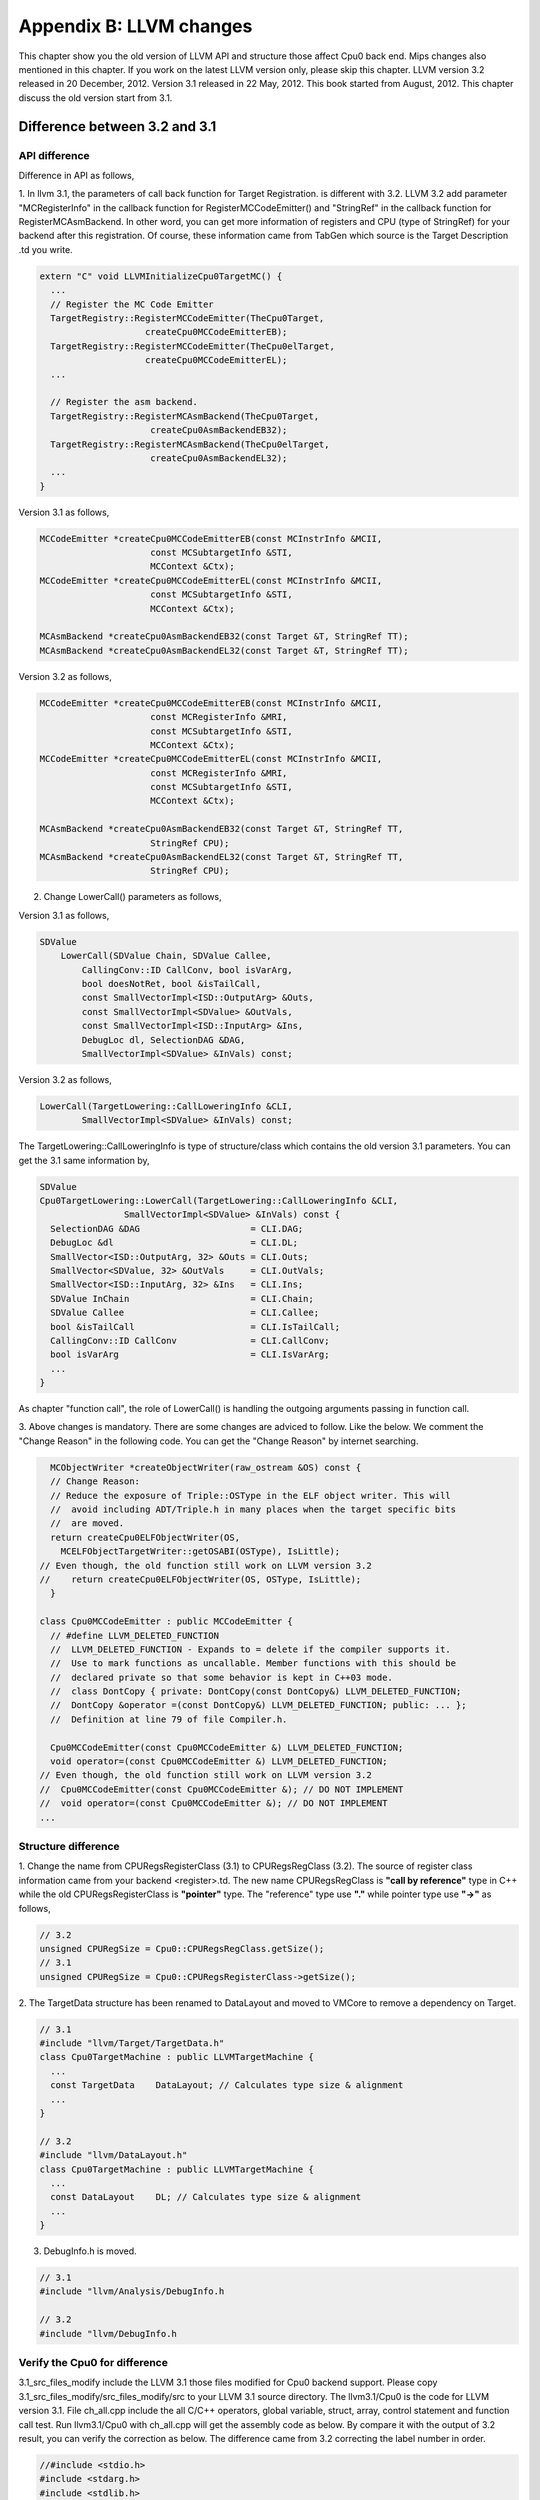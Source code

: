 .. _sec-appendix-old-llvm-ver:

Appendix B: LLVM changes
========================

This chapter show you the old version of LLVM API and structure 
those affect Cpu0 back end. 
Mips changes also mentioned in this chapter. 
If you work on the latest LLVM version only, please skip this chapter. 
LLVM version 3.2 released in 20 December, 2012. 
Version 3.1 released in 22 May, 2012. 
This book started from August, 2012. 
This chapter discuss the old version start from 3.1. 


Difference between 3.2 and 3.1
------------------------------

API difference
~~~~~~~~~~~~~~~

Difference in API as follows,

1. In llvm 3.1, the parameters of call back function for Target Registration. 
is different with 3.2. 
LLVM 3.2 add parameter "MCRegisterInfo" in the callback function for 
RegisterMCCodeEmitter() and "StringRef" in the callback function for  
RegisterMCAsmBackend. 
In other word, you can get more information of registers and CPU 
(type of StringRef) for your backend after this registration.
Of course, these information came from TabGen which source is the Target 
Description .td you write.

.. code-block:: c++

  extern "C" void LLVMInitializeCpu0TargetMC() {
    ...
    // Register the MC Code Emitter
    TargetRegistry::RegisterMCCodeEmitter(TheCpu0Target,
                      createCpu0MCCodeEmitterEB);
    TargetRegistry::RegisterMCCodeEmitter(TheCpu0elTarget,
                      createCpu0MCCodeEmitterEL);
    ...
  
    // Register the asm backend.
    TargetRegistry::RegisterMCAsmBackend(TheCpu0Target,
                       createCpu0AsmBackendEB32);
    TargetRegistry::RegisterMCAsmBackend(TheCpu0elTarget,
                       createCpu0AsmBackendEL32);
    ...
  }


Version 3.1 as follows,

.. code-block:: c++

  MCCodeEmitter *createCpu0MCCodeEmitterEB(const MCInstrInfo &MCII,
                       const MCSubtargetInfo &STI,
                       MCContext &Ctx);
  MCCodeEmitter *createCpu0MCCodeEmitterEL(const MCInstrInfo &MCII,
                       const MCSubtargetInfo &STI,
                       MCContext &Ctx);
  
  MCAsmBackend *createCpu0AsmBackendEB32(const Target &T, StringRef TT);
  MCAsmBackend *createCpu0AsmBackendEL32(const Target &T, StringRef TT);

Version 3.2 as follows,

.. code-block:: c++

  MCCodeEmitter *createCpu0MCCodeEmitterEB(const MCInstrInfo &MCII,
                       const MCRegisterInfo &MRI,
                       const MCSubtargetInfo &STI,
                       MCContext &Ctx);
  MCCodeEmitter *createCpu0MCCodeEmitterEL(const MCInstrInfo &MCII,
                       const MCRegisterInfo &MRI,
                       const MCSubtargetInfo &STI,
                       MCContext &Ctx);
  
  MCAsmBackend *createCpu0AsmBackendEB32(const Target &T, StringRef TT,
                       StringRef CPU);
  MCAsmBackend *createCpu0AsmBackendEL32(const Target &T, StringRef TT,
                       StringRef CPU);

2. Change LowerCall() parameters as follows,

Version 3.1 as follows,

.. code-block:: c++

  SDValue
      LowerCall(SDValue Chain, SDValue Callee,
          CallingConv::ID CallConv, bool isVarArg,
          bool doesNotRet, bool &isTailCall,
          const SmallVectorImpl<ISD::OutputArg> &Outs,
          const SmallVectorImpl<SDValue> &OutVals,
          const SmallVectorImpl<ISD::InputArg> &Ins,
          DebugLoc dl, SelectionDAG &DAG,
          SmallVectorImpl<SDValue> &InVals) const;

Version 3.2 as follows,

.. code-block:: c++

  LowerCall(TargetLowering::CallLoweringInfo &CLI,
          SmallVectorImpl<SDValue> &InVals) const;

The TargetLowering::CallLoweringInfo is type of structure/class which contains 
the old version 3.1 parameters. 
You can get the 3.1 same information by,

.. code-block:: c++

  SDValue
  Cpu0TargetLowering::LowerCall(TargetLowering::CallLoweringInfo &CLI,
                  SmallVectorImpl<SDValue> &InVals) const {
    SelectionDAG &DAG                     = CLI.DAG;
    DebugLoc &dl                          = CLI.DL;
    SmallVector<ISD::OutputArg, 32> &Outs = CLI.Outs;
    SmallVector<SDValue, 32> &OutVals     = CLI.OutVals;
    SmallVector<ISD::InputArg, 32> &Ins   = CLI.Ins;
    SDValue InChain                       = CLI.Chain;
    SDValue Callee                        = CLI.Callee;
    bool &isTailCall                      = CLI.IsTailCall;
    CallingConv::ID CallConv              = CLI.CallConv;
    bool isVarArg                         = CLI.IsVarArg;
    ...
  }

As chapter "function call", the role of LowerCall() is handling the outgoing 
arguments passing in function call. 

3. Above changes is mandatory. 
There are some changes are adviced to follow. Like the below. 
We comment the "Change Reason" in the following code. You can get the 
"Change Reason" by internet searching.

.. code-block:: c++

    MCObjectWriter *createObjectWriter(raw_ostream &OS) const {
    // Change Reason:
    // Reduce the exposure of Triple::OSType in the ELF object writer. This will
    //  avoid including ADT/Triple.h in many places when the target specific bits 
    //  are moved.
    return createCpu0ELFObjectWriter(OS,
      MCELFObjectTargetWriter::getOSABI(OSType), IsLittle);
  // Even though, the old function still work on LLVM version 3.2
  //    return createCpu0ELFObjectWriter(OS, OSType, IsLittle);
    }
  
  class Cpu0MCCodeEmitter : public MCCodeEmitter {
    // #define LLVM_DELETED_FUNCTION
    //  LLVM_DELETED_FUNCTION - Expands to = delete if the compiler supports it. 
    //  Use to mark functions as uncallable. Member functions with this should be 
    //  declared private so that some behavior is kept in C++03 mode.
    //  class DontCopy { private: DontCopy(const DontCopy&) LLVM_DELETED_FUNCTION;
    //  DontCopy &operator =(const DontCopy&) LLVM_DELETED_FUNCTION; public: ... };
    //  Definition at line 79 of file Compiler.h.
  
    Cpu0MCCodeEmitter(const Cpu0MCCodeEmitter &) LLVM_DELETED_FUNCTION;
    void operator=(const Cpu0MCCodeEmitter &) LLVM_DELETED_FUNCTION;
  // Even though, the old function still work on LLVM version 3.2
  //  Cpu0MCCodeEmitter(const Cpu0MCCodeEmitter &); // DO NOT IMPLEMENT
  //  void operator=(const Cpu0MCCodeEmitter &); // DO NOT IMPLEMENT
  ...


Structure difference
~~~~~~~~~~~~~~~~~~~~

1. Change the name from CPURegsRegisterClass (3.1) to CPURegsRegClass (3.2). 
The source of register class information came from your backend <register>.td. 
The new name CPURegsRegClass is **"call by reference"** type in C++ while the 
old CPURegsRegisterClass is **"pointer"** type. The "reference" type use 
**"."** while pointer type use **"->"** as follows,

.. code-block:: c++

  // 3.2
  unsigned CPURegSize = Cpu0::CPURegsRegClass.getSize();
  // 3.1
  unsigned CPURegSize = Cpu0::CPURegsRegisterClass->getSize();


2. The TargetData structure has been renamed to DataLayout and moved to VMCore 
to remove a dependency on Target. 

.. code-block:: c++

  // 3.1
  #include "llvm/Target/TargetData.h"
  class Cpu0TargetMachine : public LLVMTargetMachine {
    ...
    const TargetData    DataLayout; // Calculates type size & alignment
    ...
  }

  // 3.2
  #include "llvm/DataLayout.h"
  class Cpu0TargetMachine : public LLVMTargetMachine {
    ...
    const DataLayout    DL; // Calculates type size & alignment
    ...
  }

3. DebugInfo.h is moved.

.. code-block:: c++

  // 3.1
  #include "llvm/Analysis/DebugInfo.h
  
  // 3.2
  #include "llvm/DebugInfo.h



Verify the Cpu0 for difference 
~~~~~~~~~~~~~~~~~~~~~~~~~~~~~~

3.1_src_files_modify include the LLVM 3.1 those files 
modified for Cpu0 backend support. 
Please copy 
3.1_src_files_modify/src_files_modify/src to your LLVM 3.1 source directory. 
The llvm3.1/Cpu0 is the code for LLVM version 3.1. 
File ch_all.cpp include the all C/C++ operators, global variable, struct, 
array, control statement and function call test. 
Run llvm3.1/Cpu0 with ch_all.cpp will get the assembly code as below. 
By compare it with the output of 3.2 result, you can verify the correction 
as below. The difference came from 3.2 correcting the label number in 
order. 

.. code-block:: c++

  //#include <stdio.h>
  #include <stdarg.h>
  #include <stdlib.h>
  
  int test_operators()
  {
    int a = 5;
    int b = 2;
    int c = 0;
    int d = 0;
    int e, f, g, h, i, j, k, l = 0;
    unsigned int a1 = -5, k1 = 0, f1 = 0;
  
    c = a + b;
    d = a - b;
    e = a * b;
    f = a / b;
    f1 = a1 / b;
    g = (a & b);
    h = (a | b);
    i = (a ^ b);
    j = (a << 2);
    int j1 = (a1 << 2);
    k = (a >> 2);
    k1 = (a1 >> 2);
  
    b = !a;
    int* p = &b;
    b = (b+1)%a;
    c = rand();
    b = (b+1)%c;
    
    return c;
  }
  
  int gI = 100;
  
  int test_globalvar()
  {
    int c = 0;
  
    c = gI;
    
    return c;
  }
  
  struct Date
  {
    int year;
    int month;
    int day;
  };
  
  Date date = {2012, 10, 12};
  int a[3] = {2012, 10, 12};
  
  int test_struct()
  {
    int day = date.day;
    int i = a[1];
  
    return 0;
  }
  
  template<class T>
  T sum(T amount, ...)
  {
    T i = 0;
    T val = 0;
    T sum = 0;
    
    va_list vl;
    va_start(vl, amount);
    for (i = 0; i < amount; i++)
    {
    val = va_arg(vl, T);
    sum += val;
    }
    va_end(vl);
    
    return sum; 
  }
  
  int main()
  {
    test_operators();
    int a = sum<int>(6, 1, 2, 3, 4, 5, 6);
  //  printf("a = %d\n", a);
    
    return a;
  }


.. code-block:: bash

  118-165-78-60:InputFiles Jonathan$ diff ch_all.3.1.cpu0.s ch_all.3.2.cpu0.s 
  262c262
  <   jge $BB4_7
  ---
  >   jge $BB4_6
  285d284
  < # BB#6:                                 #   in Loop: Header=BB4_1 Depth=1
  290c289
  < $BB4_7:
  ---
  > $BB4_6:
  295,297c294,296
  <   jne $BB4_9
  <   jmp $BB4_8
  < $BB4_8:                                 # %SP_return
  ---
  >   jne $BB4_8
  >   jmp $BB4_7
  > $BB4_7:                                 # %SP_return
  301c300
  < $BB4_9:                                 # %CallStackCheckFailBlk
  ---
  > $BB4_8:                                 # %CallStackCheckFailBlk

.. code-block:: bash

  // ch_all.3.2.cpu0.s
  ...
  $BB4_5:                                 #   in Loop: Header=BB4_1 Depth=1
    ld  $3, 0($3)
    st  $3, 36($sp)
    ld  $4, 32($sp)
    add $3, $4, $3
    st  $3, 32($sp)
    ld  $3, 40($sp)
    addiu $3, $3, 1
    st  $3, 40($sp)
    jmp $BB4_1
  $BB4_6:
    ld  $2, %got(__stack_chk_guard)($gp)
    ld  $2, 0($2)
    ld  $3, 48($sp)
    cmp $2, $3
    jne $BB4_8
    jmp $BB4_7
  $BB4_7:                                 # %SP_return
  ...
  
  
  // ch_all.3.1.cpu0.s
  ...
  $BB4_5:                                 #   in Loop: Header=BB4_1 Depth=1
    ld  $3, 0($3)
    st  $3, 36($sp)
    ld  $4, 32($sp)
    add $3, $4, $3
    st  $3, 32($sp)
  # BB#6:                                 #   in Loop: Header=BB4_1 Depth=1
    ld  $3, 40($sp)
    addiu $3, $3, 1
    st  $3, 40($sp)
    jmp $BB4_1
  $BB4_7:
    ld  $2, %got(__stack_chk_guard)($gp)
    ld  $2, 0($2)
    ld  $3, 48($sp)
    cmp $2, $3
    jne $BB4_9
    jmp $BB4_8
  $BB4_8:                                 # %SP_return
  ...


Difference in Mips backend
--------------------------

In 3.1, Mips use **".cpload"** and **".cprestore"** pseudo assembly code. 
It removes these pseudo assembly code in 3.2.
This change is good for spim (mips assembly code simulator) which run for 
Mips assembly code. According the theory of "System Software", some pseudo 
assembly code (especially for those not in standard) cannot be translated by  
assembler. It will break down in assembly code simulator. 
Run ch_mips_llvm3.2_globalvar_changes.cpp with llvm 3.1 and 3.2 for mips, you 
will find the **".cprestore"** is removed directly since 3.2 use other register 
instead of $gp in the callee function (as example, it use $1 in f() and remove 
**.gprestore** in sum_i()).
**".cpload"** is replaced with instructions as follows,

.. code-block:: bash

  // llvm 3.1 mips
    .cpload $25
  
  // llvm 3.2 mips
    lui $2, %hi(_gp_disp)
    addiu $2, $2, %lo(_gp_disp)
    ...
    addu  $gp, $2, $25

Reference [#]_ for **".cpload"**, **".cprestore"** and **"_gp_disp"**.



.. [#] http://jonathan2251.github.com/lbd/funccall.html#handle-gp-register-in-pic-addressing-mode

